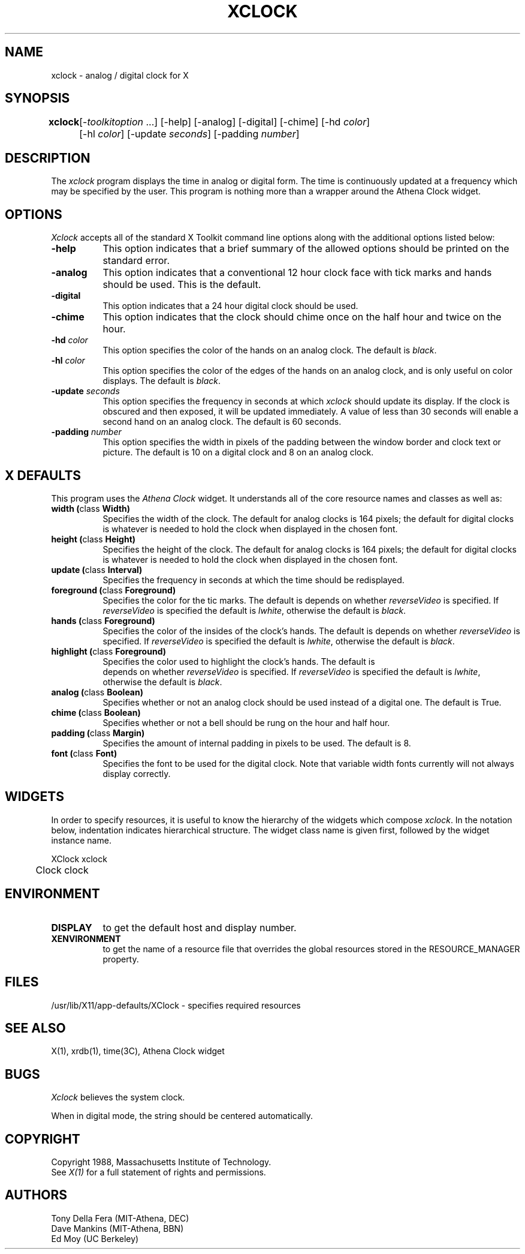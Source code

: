 .TH XCLOCK 1 "Release 4" "X Version 11"
.SH NAME
xclock - analog / digital clock for X
.SH SYNOPSIS
.ta 8n
\fBxclock\fP	[-\fItoolkitoption\fP ...] [-help] [-analog] [-digital]
[-chime] [-hd \fIcolor\fP] 
.br
	[-hl \fIcolor\fP] [-update \fIseconds\fP] [-padding \fInumber\fP]
.SH DESCRIPTION
The
.I xclock 
program displays the time in analog or digital form.  The time is continuously
updated at a frequency which may be specified by the user.  This program is
nothing more than a wrapper around the Athena Clock widget.
.SH OPTIONS
.I Xclock
accepts all of the standard X Toolkit command line options along with the 
additional options listed below:
.TP 8
.B \-help
This option indicates that a brief summary of the allowed options should be
printed on the standard error.
.TP 8
.B \-analog 
This option indicates that a conventional 12 hour clock face with tick marks
and hands should be used.  This is the default.
.TP 8
.B \-digital
This option indicates that a 24 hour digital clock should be used.
.TP 8
.B \-chime
This option indicates that the clock should chime 
once on the half hour and twice on the hour.
.TP 8
.B \-hd \fIcolor\fP
This option specifies the color of the hands on an analog clock.  The default
is \fIblack\fP.
.TP 8
.B \-hl \fIcolor\fP
This option specifies the color of the edges of the hands on an analog clock,
and is only useful on color displays.  The default is \fIblack\fP.
.TP 8
.B \-update \fIseconds\fP
This option specifies the frequency in seconds at which \fIxclock\fP
should update its display.  If the clock is obscured and then exposed,
it will be updated immediately.  A value of less than 30 seconds will enable a
second hand on an analog clock.  The default is 60 seconds.
.TP 8
.B \-padding \fInumber\fP
This option specifies the width in pixels of the padding 
between the window border and clock text or picture.  The default is 10
on a digital clock and 8 on an analog clock.
.SH X DEFAULTS
This program uses the 
.I Athena Clock
widget.  It understands all of the core resource names and classes as well as:
.PP
.TP 8
.B width (\fPclass\fB Width)
Specifies the width of the clock.  The default for analog clocks is 164
pixels; the default for digital clocks is whatever is needed to hold the 
clock when displayed in the chosen font.
.TP 8
.B height (\fPclass\fB Height)
Specifies the height of the clock.  The default for analog clocks is 164
pixels; the default for digital clocks is whatever is needed to hold the
clock when displayed in the chosen font.
.TP 8
.B update (\fPclass\fB Interval)
Specifies the frequency in seconds at which the time should be redisplayed.
.TP 8
.B foreground (\fPclass\fB Foreground)
Specifies the color for the tic marks. The default is depends on whether
\fIreverseVideo\fP is specified.  If \fIreverseVideo\fP is specified
the default is \fIlwhite\fP, otherwise the default is \fIblack\fP. 

.TP 8
.B hands (\fPclass\fB Foreground)
Specifies the color of the insides of the clock's hands. The default is 
depends on whether
\fIreverseVideo\fP is specified.  If \fIreverseVideo\fP is specified
the default is \fIlwhite\fP, otherwise the default is \fIblack\fP.
.TP 8
.B highlight (\fPclass\fB Foreground)
Specifies the color used to highlight the clock's hands. The default is
 depends on whether
\fIreverseVideo\fP is specified.  If \fIreverseVideo\fP is specified
the default is \fIlwhite\fP, otherwise the default is \fIblack\fP.
.TP 8
.B analog (\fPclass\fB Boolean)
Specifies whether or not an analog clock should be used instead of a digital
one.  The default is True.
.TP 8
.B chime (\fPclass\fB Boolean)
Specifies whether or not a bell should be rung on the hour and half hour.
.TP 8
.B padding (\fPclass\fB Margin)
Specifies the amount of internal padding in pixels to be used.  The default is
8.
.TP 8
.B font (\fPclass\fB Font)
Specifies the font to be used for the digital clock.  Note that variable width
fonts currently will not always display correctly.
.SH WIDGETS
In order to specify resources, it is useful to know the hierarchy of
the widgets which compose \fIxclock\fR.  In the notation below,
indentation indicates hierarchical structure.  The widget class name
is given first, followed by the widget instance name.
.sp
.nf
.TA .5i 
.ta .5i 
XClock  xclock
	Clock  clock
.fi
.sp
.SH ENVIRONMENT
.PP
.TP 8
.B DISPLAY
to get the default host and display number.
.TP 8
.B XENVIRONMENT
to get the name of a resource file that overrides the global resources
stored in the RESOURCE_MANAGER property.
.SH FILES
/usr/lib/X11/app-defaults/XClock - specifies required resources
.SH "SEE ALSO"
X(1), xrdb(1), time(3C), Athena Clock widget
.SH BUGS
.I Xclock
believes the system clock.
.PP
When in digital mode, the string should be centered automatically.
.SH COPYRIGHT
Copyright 1988, Massachusetts Institute of Technology.
.br
See \fIX(1)\fP for a full statement of rights and permissions.
.SH AUTHORS
Tony Della Fera (MIT-Athena, DEC)
.br
Dave Mankins (MIT-Athena, BBN)
.br
Ed Moy (UC Berkeley)

